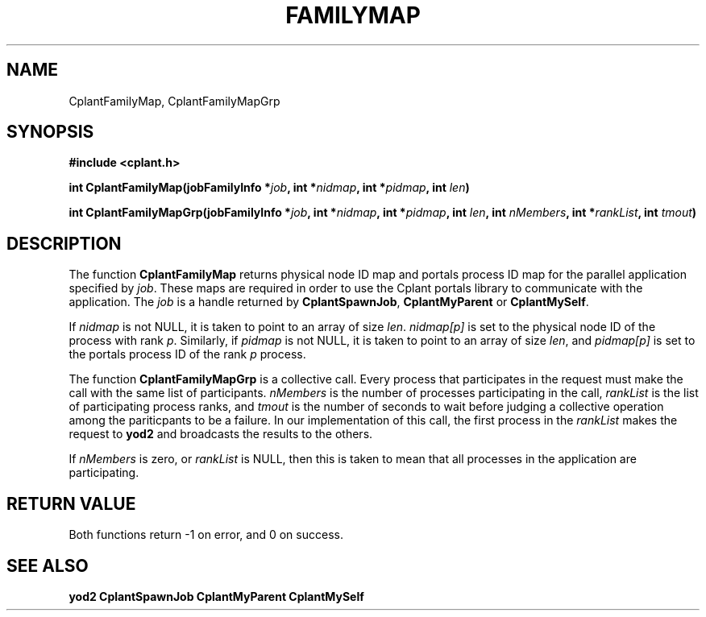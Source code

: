 .if n .ds Q \&"
.if t .ds Q ``
.if n .ds U \&"
.if t .ds U ''
.TH FAMILYMAP 3 "20 November 2001" "CPLANT MANPAGE" "Cplant Runtime Libraries"
.tr \&
.nr bi 0
.nr ll 0
.nr el 0
.de Pp
.ie \\n(ll>0 \{\
.ie \\n(bi=1 \{\
.nr bi 0
.if \\n(t\\n(ll=0 \{.IP \\(bu\}
.if \\n(t\\n(ll=1 \{.IP \\n+(e\\n(el.\}
.\}
.el .sp 
.\}
.el \{\
.ie \\nh=1 \{\
.LP
.nr h 0
.\}
.el .PP 
.\}
..
.SH NAME
    

.Pp
CplantFamilyMap, CplantFamilyMapGrp
.SH SYNOPSIS
    

.Pp
\fB#include <cplant.h>\fP
.Pp
\fBint CplantFamilyMap(jobFamilyInfo *\fP\fIjob\fP\fB, int *\fP\fInidmap\fP\fB, int *\fP\fIpidmap\fP\fB, int \fP\fIlen\fP\fB)\fP
.Pp
\fBint CplantFamilyMapGrp(jobFamilyInfo *\fP\fIjob\fP\fB, int *\fP\fInidmap\fP\fB, int *\fP\fIpidmap\fP\fB, int \fP\fIlen\fP\fB, int \fP\fInMembers\fP\fB, int *\fP\fIrankList\fP\fB, int \fP\fItmout\fP\fB)\fP
.SH DESCRIPTION
    

.Pp
The function \fBCplantFamilyMap\fP returns physical node ID map and
portals process ID map for the parallel application
specified by \fIjob\fP.  These maps are required in order to use
the Cplant portals library to communicate with the application.
The \fIjob\fP is a 
handle returned by \fBCplantSpawnJob\fP, \fBCplantMyParent\fP
or \fBCplantMySelf\fP.  
.Pp
If \fInidmap\fP is not NULL, it is taken to point to an array of size \fIlen\fP.
\fInidmap[p]\fP is set to the physical node ID of the process 
with rank \fIp\fP.
Similarly, if \fIpidmap\fP is not NULL, it is taken to point to an array 
of size \fIlen\fP, and
\fIpidmap[p]\fP is set to the portals process ID of the 
rank \fIp\fP process.
.Pp
The function \fBCplantFamilyMapGrp\fP is a collective call.
Every process that participates in the
request must make the call with the same list of participants.
\fInMembers\fP is the number of processes participating in the call,
\fIrankList\fP is the list of participating process ranks, and \fItmout\fP
is the number of seconds to wait before judging a collective operation
among the pariticpants to be a failure.  In our implementation of this
call, the first process in the \fIrankList\fP makes the request to \fByod2\fP
and broadcasts the results to the others.
.Pp
If \fInMembers\fP is zero, or \fIrankList\fP is NULL, then this is taken
to mean that all processes in the application are participating.
.SH RETURN VALUE
    

.Pp
Both functions return -1 on error, and 0 on success.  
.SH SEE ALSO
    

.Pp
\fByod2\fP
\fBCplantSpawnJob\fP
\fBCplantMyParent\fP
\fBCplantMySelf\fP
